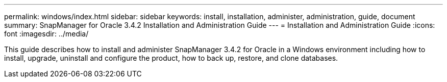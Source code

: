 ---
permalink: windows/index.html
sidebar: sidebar
keywords: install, installation, administer, administration, guide, document
summary: SnapManager for Oracle 3.4.2 Installation and Administration Guide
---
= Installation and Administration Guide
:icons: font
:imagesdir: ../media/

[.lead]

This guide describes how to install and administer SnapManager 3.4.2 for Oracle in a Windows environment including how to install, upgrade, uninstall and configure the product, how to back up, restore, and clone databases.
